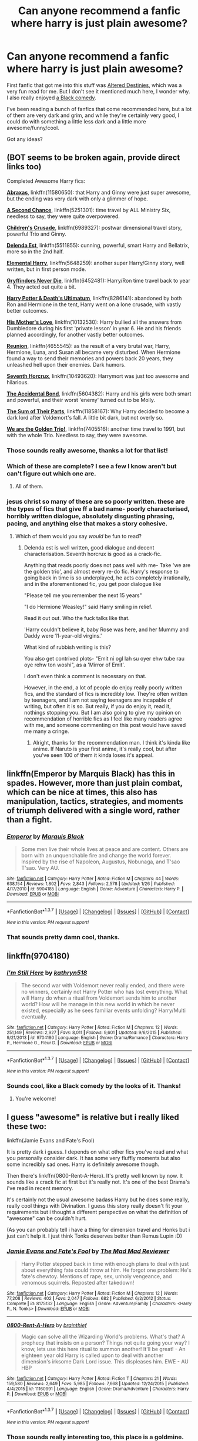 #+TITLE: Can anyone recommend a fanfic where harry is just plain awesome?

* Can anyone recommend a fanfic where harry is just plain awesome?
:PROPERTIES:
:Score: 29
:DateUnix: 1462291575.0
:DateShort: 2016-May-03
:FlairText: Request
:END:
First fanfic that got me into this stuff was [[https://www.fanfiction.net/s/3155057/1/Altered-Destinies][Altered Destinies]], which was a very fun read for me. But I don't see it mentioned much here, I wonder why. I also really enjoyed [[https://www.fanfiction.net/s/3401052/1/A-Black-Comedy][a Black comedy]].

I've been reading a bunch of fanfics that come recommended here, but a lot of them are very dark and grim, and while they're certainly very good, I could do with something a little less dark and a little more awesome/funny/cool.

Got any ideas?


** (BOT seems to be broken again, provide direct links too)

Completed Awesome Harry fics:

*[[https://www.fanfiction.net/s/11580650/1/Abraxas][Abraxas]]*, linkffn(11580650): that Harry and Ginny were just super awesome, but the ending was very dark with only a glimmer of hope.

*[[https://www.fanfiction.net/s/5251301/1/A-Second-Chance][A Second Chance]]*, linkffn(5251301): time travel by ALL Ministry Six, needless to say, they were quite overpowered.

*[[https://www.fanfiction.net/s/6989327/1/Children-s-Crusade][Children's Crusade]]*, linkffn(6989327): postwar dimensional travel story, powerful Trio and Ginny.

*[[https://www.fanfiction.net/s/5511855/1/Delenda-Est][Delenda Est]]*, linkffn(5511855): cunning, powerful, smart Harry and Bellatrix, more so in the 2nd half.

*[[https://www.fanfiction.net/s/5648259/1/Elemental-Harry][Elemental Harry]]*, linkffn(5648259): another super Harry/Ginny story, well written, but in first person mode.

*[[https://www.fanfiction.net/s/6452481/1/Gryffindors-Never-Die][Gryffindors Never Die]]*, linkffn(6452481): Harry/Ron time travel back to year 4. They acted out quite a bit.

*[[https://www.fanfiction.net/s/8286141/1/Harry-Potter-Death-s-Ultimatum][Harry Potter & Death's Ultimatum]]*, linkffn(8286141): abandoned by both Ron and Hermione in the tent, Harry went on a lone crusade, with vastly better outcomes.

*[[https://www.fanfiction.net/s/10132530/1/His-Mother-s-Love][His Mother's Love]]*, linkffn(10132530): Harry bullied all the answers from Dumbledore during his first 'private lesson' in year 6. He and his friends planned accordingly, for another vastly better outcomes.

*[[https://www.fanfiction.net/s/4655545/1/Reunion][Reunion]]*, linkffn(4655545): as the result of a very brutal war, Harry, Hermione, Luna, and Susan all became very disturbed. When Hermione found a way to send their memories and powers back 20 years, they unleashed hell upon their enemies. Dark humors.

*[[https://www.fanfiction.net/s/10677106/1/Seventh-Horcrux][Seventh Horcrux]]*, linkffn(10493620): Harrymort was just too awesome and hilarious.

*[[https://www.fanfiction.net/s/5604382/1/The-Accidental-Bond][The Accidental Bond]]*, linkffn(5604382): Harry and his girls were both smart and powerful, and their worst 'enemy' turned out to be Molly.

*[[https://www.fanfiction.net/s/11858167/1/The-Sum-of-Their-Parts][The Sum of Their Parts]]*, linkffn(11858167): Why Harry decided to become a dark lord after Voldemort's fall. A little bit dark, but not overly so.

*[[https://www.fanfiction.net/s/7405516/1/We-are-the-Golden-Trio][We are the Golden Trio!]]*, linkffn(7405516): another time travel to 1991, but with the whole Trio. Needless to say, they were awesome.
:PROPERTIES:
:Author: InquisitorCOC
:Score: 9
:DateUnix: 1462296300.0
:DateShort: 2016-May-03
:END:

*** Those sounds really awesome, thanks a lot for that list!
:PROPERTIES:
:Score: 3
:DateUnix: 1462299373.0
:DateShort: 2016-May-03
:END:


*** Which of these are complete? I see a few I know aren't but can't figure out which one are.
:PROPERTIES:
:Author: TheOneNate
:Score: 2
:DateUnix: 1462313046.0
:DateShort: 2016-May-04
:END:

**** All of them.
:PROPERTIES:
:Author: yarglethatblargle
:Score: 5
:DateUnix: 1462317134.0
:DateShort: 2016-May-04
:END:


*** jesus christ so many of these are so poorly written. these are the types of fics that give ff a bad name- poorly characterised, horribly written dialogue, absolutely disgusting phrasing, pacing, and anything else that makes a story cohesive.
:PROPERTIES:
:Author: bluefinger321
:Score: 0
:DateUnix: 1462327932.0
:DateShort: 2016-May-04
:END:

**** Which of them would you say /would/ be fun to read?
:PROPERTIES:
:Score: 3
:DateUnix: 1462363344.0
:DateShort: 2016-May-04
:END:

***** Delenda est is well written, good dialogue and decent characterisation. Seventh horcrux is good as a crack-fic.

Anything that reads poorly does not pass well with me- Take 'we are the golden trio', and almost every re-do fic. Harry's response to going back in time is so underplayed, he acts completely irrationally, and in the aforementioned fic, you get poor dialogue like

"Please tell me you remember the next 15 years"

"I do Hermione Weasley!" said Harry smiling in relief.

Read it out out. Who the fuck talks like that.

'Harry couldn't believe it, baby Rose was here, and her Mummy and Daddy were 11-year-old virgins.'

What kind of rubbish writing is this?

You also get contrived plots- "Emit ni ogl lah su oyer ehw tube rau oye rehw ton woshi", as a 'Mirror of Emit'.

I don't even think a comment is necessary on that.

However, in the end, a lot of people do enjoy really poorly written fics, and the standard of fics is incredibly low. They're often written by teenagers, and I am not saying teenagers are incapable of writing, but often it is so. But really, if you do enjoy it, read it, nothings stopping you. But I am also going to give my opinion on recommendation of horrible fics as I feel like many readers agree with me, and someone commenting on this post would have saved me many a cringe.
:PROPERTIES:
:Author: bluefinger321
:Score: 6
:DateUnix: 1462365581.0
:DateShort: 2016-May-04
:END:

****** Alright, thanks for the recommendation man. I think it's kinda like anime. If Naruto is your first anime, it's really cool, but after you've seen 100 of them it kinda loses it's appeal.
:PROPERTIES:
:Score: 3
:DateUnix: 1462365761.0
:DateShort: 2016-May-04
:END:


** linkffn(Emperor by Marquis Black) has this in spades. However, more than just plain combat, which can be nice at times, this also has manipulation, tactics, strategies, and moments of triumph delivered with a single word, rather than a fight.
:PROPERTIES:
:Author: Magnive
:Score: 7
:DateUnix: 1462304839.0
:DateShort: 2016-May-04
:END:

*** [[http://www.fanfiction.net/s/5904185/1/][*/Emperor/*]] by [[https://www.fanfiction.net/u/1227033/Marquis-Black][/Marquis Black/]]

#+begin_quote
  Some men live their whole lives at peace and are content. Others are born with an unquenchable fire and change the world forever. Inspired by the rise of Napoleon, Augustus, Nobunaga, and T'sao T'sao. Very AU.
#+end_quote

^{/Site/: [[http://www.fanfiction.net/][fanfiction.net]] *|* /Category/: Harry Potter *|* /Rated/: Fiction M *|* /Chapters/: 44 *|* /Words/: 638,154 *|* /Reviews/: 1,802 *|* /Favs/: 2,843 *|* /Follows/: 2,578 *|* /Updated/: 1/26 *|* /Published/: 4/17/2010 *|* /id/: 5904185 *|* /Language/: English *|* /Genre/: Adventure *|* /Characters/: Harry P. *|* /Download/: [[http://www.p0ody-files.com/ff_to_ebook/ffn-bot/index.php?id=5904185&source=ff&filetype=epub][EPUB]] or [[http://www.p0ody-files.com/ff_to_ebook/ffn-bot/index.php?id=5904185&source=ff&filetype=mobi][MOBI]]}

--------------

*FanfictionBot*^{1.3.7} *|* [[[https://github.com/tusing/reddit-ffn-bot/wiki/Usage][Usage]]] | [[[https://github.com/tusing/reddit-ffn-bot/wiki/Changelog][Changelog]]] | [[[https://github.com/tusing/reddit-ffn-bot/issues/][Issues]]] | [[[https://github.com/tusing/reddit-ffn-bot/][GitHub]]] | [[[https://www.reddit.com/message/compose?to=%2Fu%2Ftusing][Contact]]]

^{/New in this version: PM request support!/}
:PROPERTIES:
:Author: FanfictionBot
:Score: 1
:DateUnix: 1462304889.0
:DateShort: 2016-May-04
:END:


*** That sounds pretty damn cool, thanks.
:PROPERTIES:
:Score: 1
:DateUnix: 1462305093.0
:DateShort: 2016-May-04
:END:


** linkffn(9704180)
:PROPERTIES:
:Author: ShamaylA
:Score: 3
:DateUnix: 1462299155.0
:DateShort: 2016-May-03
:END:

*** [[http://www.fanfiction.net/s/9704180/1/][*/I'm Still Here/*]] by [[https://www.fanfiction.net/u/4404355/kathryn518][/kathryn518/]]

#+begin_quote
  The second war with Voldemort never really ended, and there were no winners, certainly not Harry Potter who has lost everything. What will Harry do when a ritual from Voldemort sends him to another world? How will he manage in this new world in which he never existed, especially as he sees familiar events unfolding? Harry/Multi eventually.
#+end_quote

^{/Site/: [[http://www.fanfiction.net/][fanfiction.net]] *|* /Category/: Harry Potter *|* /Rated/: Fiction M *|* /Chapters/: 12 *|* /Words/: 251,149 *|* /Reviews/: 2,927 *|* /Favs/: 8,011 *|* /Follows/: 9,601 *|* /Updated/: 9/6/2015 *|* /Published/: 9/21/2013 *|* /id/: 9704180 *|* /Language/: English *|* /Genre/: Drama/Romance *|* /Characters/: Harry P., Hermione G., Fleur D. *|* /Download/: [[http://www.p0ody-files.com/ff_to_ebook/ffn-bot/index.php?id=9704180&source=ff&filetype=epub][EPUB]] or [[http://www.p0ody-files.com/ff_to_ebook/ffn-bot/index.php?id=9704180&source=ff&filetype=mobi][MOBI]]}

--------------

*FanfictionBot*^{1.3.7} *|* [[[https://github.com/tusing/reddit-ffn-bot/wiki/Usage][Usage]]] | [[[https://github.com/tusing/reddit-ffn-bot/wiki/Changelog][Changelog]]] | [[[https://github.com/tusing/reddit-ffn-bot/issues/][Issues]]] | [[[https://github.com/tusing/reddit-ffn-bot/][GitHub]]] | [[[https://www.reddit.com/message/compose?to=%2Fu%2Ftusing][Contact]]]

^{/New in this version: PM request support!/}
:PROPERTIES:
:Author: FanfictionBot
:Score: 2
:DateUnix: 1462299194.0
:DateShort: 2016-May-03
:END:


*** Sounds cool, like a Black comedy by the looks of it. Thanks!
:PROPERTIES:
:Score: 1
:DateUnix: 1462299430.0
:DateShort: 2016-May-03
:END:

**** You're welcome!
:PROPERTIES:
:Author: ShamaylA
:Score: 2
:DateUnix: 1462299804.0
:DateShort: 2016-May-03
:END:


** I guess "awesome" is relative but i really liked these two:

linkffn(Jamie Evans and Fate's Fool)

It is pretty dark i guess. I depends on what other fics you've read and what you personally consider dark. It has some very fluffly moments but also some incredibly sad ones. Harry is definitely awesome though.

Then there's linkffn(0800-Rent-A-Hero). It's pretty well known by now. It sounds like a crack fic at first but it's really not. It's one of the best Drama's i've read in recent memory.

It's certainly not the usual awesome badass Harry but he does some really, really cool things with Divination. I guess this story really doesn't fit your requirements but i thought a different perspective on what the definition of "awesome" can be couldn't hurt.

(As you can probably tell i have a thing for dimension travel and Honks but i just can't help it. I just think Tonks deserves better than Remus Lupin :D)
:PROPERTIES:
:Author: Phezh
:Score: 3
:DateUnix: 1462303391.0
:DateShort: 2016-May-03
:END:

*** [[http://www.fanfiction.net/s/8175132/1/][*/Jamie Evans and Fate's Fool/*]] by [[https://www.fanfiction.net/u/699762/The-Mad-Mad-Reviewer][/The Mad Mad Reviewer/]]

#+begin_quote
  Harry Potter stepped back in time with enough plans to deal with just about everything fate could throw at him. He forgot one problem: He's fate's chewtoy. Mentions of rape, sex, unholy vengeance, and venomous squirrels. Reposted after takedown!
#+end_quote

^{/Site/: [[http://www.fanfiction.net/][fanfiction.net]] *|* /Category/: Harry Potter *|* /Rated/: Fiction M *|* /Chapters/: 12 *|* /Words/: 77,208 *|* /Reviews/: 402 *|* /Favs/: 2,047 *|* /Follows/: 682 *|* /Published/: 6/2/2012 *|* /Status/: Complete *|* /id/: 8175132 *|* /Language/: English *|* /Genre/: Adventure/Family *|* /Characters/: <Harry P., N. Tonks> *|* /Download/: [[http://www.p0ody-files.com/ff_to_ebook/ffn-bot/index.php?id=8175132&source=ff&filetype=epub][EPUB]] or [[http://www.p0ody-files.com/ff_to_ebook/ffn-bot/index.php?id=8175132&source=ff&filetype=mobi][MOBI]]}

--------------

[[http://www.fanfiction.net/s/11160991/1/][*/0800-Rent-A-Hero/*]] by [[https://www.fanfiction.net/u/4934632/brainthief][/brainthief/]]

#+begin_quote
  Magic can solve all the Wizarding World's problems. What's that? A prophecy that insists on a person? Things not quite going your way? I know, lets use this here ritual to summon another! It'll be great! - An eighteen year old Harry is called upon to deal with another dimension's irksome Dark Lord issue. This displeases him. EWE - AU HBP
#+end_quote

^{/Site/: [[http://www.fanfiction.net/][fanfiction.net]] *|* /Category/: Harry Potter *|* /Rated/: Fiction T *|* /Chapters/: 21 *|* /Words/: 159,580 *|* /Reviews/: 2,649 *|* /Favs/: 5,985 *|* /Follows/: 7,668 *|* /Updated/: 12/24/2015 *|* /Published/: 4/4/2015 *|* /id/: 11160991 *|* /Language/: English *|* /Genre/: Drama/Adventure *|* /Characters/: Harry P. *|* /Download/: [[http://www.p0ody-files.com/ff_to_ebook/ffn-bot/index.php?id=11160991&source=ff&filetype=epub][EPUB]] or [[http://www.p0ody-files.com/ff_to_ebook/ffn-bot/index.php?id=11160991&source=ff&filetype=mobi][MOBI]]}

--------------

*FanfictionBot*^{1.3.7} *|* [[[https://github.com/tusing/reddit-ffn-bot/wiki/Usage][Usage]]] | [[[https://github.com/tusing/reddit-ffn-bot/wiki/Changelog][Changelog]]] | [[[https://github.com/tusing/reddit-ffn-bot/issues/][Issues]]] | [[[https://github.com/tusing/reddit-ffn-bot/][GitHub]]] | [[[https://www.reddit.com/message/compose?to=%2Fu%2Ftusing][Contact]]]

^{/New in this version: PM request support!/}
:PROPERTIES:
:Author: FanfictionBot
:Score: 1
:DateUnix: 1462303437.0
:DateShort: 2016-May-03
:END:


*** Those sounds really interesting too, this place is a goldmine. thanks!
:PROPERTIES:
:Score: 1
:DateUnix: 1462303620.0
:DateShort: 2016-May-03
:END:

**** Give 0-800 a go even if it's still a WIP. It has to be one of my all time favourites!
:PROPERTIES:
:Author: LeLapinBlanc
:Score: 2
:DateUnix: 1462309303.0
:DateShort: 2016-May-04
:END:

***** Noted. It was one that cough my attention specifically too.

I'm reading "Fantastic elves and where to find them" now, I think I'll make that the next one.
:PROPERTIES:
:Score: 1
:DateUnix: 1462309499.0
:DateShort: 2016-May-04
:END:


*** I just checked to see if it had been updated, and sadly it hasn't. I hope it's not abandoned
:PROPERTIES:
:Author: Mrs_Black_21
:Score: 1
:DateUnix: 1462420842.0
:DateShort: 2016-May-05
:END:


** [[https://www.fanfiction.net/s/8730465/1/C-est-La-Vie][C-est La Vie]] linkffn(8730465) 20-year-old Harry gets thrown into an alternate dimension where he's back in 4th year. A very awesome and fun Harry.
:PROPERTIES:
:Author: cavelioness
:Score: 3
:DateUnix: 1462313970.0
:DateShort: 2016-May-04
:END:

*** [[http://www.fanfiction.net/s/8730465/1/][*/C'est La Vie/*]] by [[https://www.fanfiction.net/u/4019839/cywscross][/cywscross/]]

#+begin_quote
  A year after the war ends, Fate takes the opportunity to toss her favourite hero into a different dimension to repay her debt. A new life in exchange for having fulfilled her prophecy. Harry just wants to know why he has no say in the matter. And why Fate thinks that his hero complex won't eventually kick in. Then again, that might be exactly why Fate dumped him there.
#+end_quote

^{/Site/: [[http://www.fanfiction.net/][fanfiction.net]] *|* /Category/: Harry Potter *|* /Rated/: Fiction T *|* /Chapters/: 9 *|* /Words/: 107,884 *|* /Reviews/: 4,573 *|* /Favs/: 10,416 *|* /Follows/: 10,753 *|* /Updated/: 5/9/2013 *|* /Published/: 11/23/2012 *|* /id/: 8730465 *|* /Language/: English *|* /Genre/: Adventure/Friendship *|* /Characters/: Harry P. *|* /Download/: [[http://www.p0ody-files.com/ff_to_ebook/ffn-bot/index.php?id=8730465&source=ff&filetype=epub][EPUB]] or [[http://www.p0ody-files.com/ff_to_ebook/ffn-bot/index.php?id=8730465&source=ff&filetype=mobi][MOBI]]}

--------------

*FanfictionBot*^{1.3.7} *|* [[[https://github.com/tusing/reddit-ffn-bot/wiki/Usage][Usage]]] | [[[https://github.com/tusing/reddit-ffn-bot/wiki/Changelog][Changelog]]] | [[[https://github.com/tusing/reddit-ffn-bot/issues/][Issues]]] | [[[https://github.com/tusing/reddit-ffn-bot/][GitHub]]] | [[[https://www.reddit.com/message/compose?to=%2Fu%2Ftusing][Contact]]]

^{/New in this version: PM request support!/}
:PROPERTIES:
:Author: FanfictionBot
:Score: 1
:DateUnix: 1462313992.0
:DateShort: 2016-May-04
:END:


*** Thanks, I appreciate it. It's a common fantasy, to want to be thrown back in time in do stuff with the knowledge you have now. I'll probably enjoy reading about it too.
:PROPERTIES:
:Score: 1
:DateUnix: 1462314035.0
:DateShort: 2016-May-04
:END:


** Awesome you say? Linkffn(the difference one man can make;the havok side of the force;time to put your galleons where your mouth is; the lightsaber by tellemicous sundance;getting too old for this)

Most are adventure fics iirc. They're also Harry centric...most of the time.
:PROPERTIES:
:Author: firingmahlazors
:Score: 1
:DateUnix: 1462341785.0
:DateShort: 2016-May-04
:END:

*** Huhh, I never considered cross-overs, thanks for the suggestions. I'll consider the mass effect one first since I know that universe the best.
:PROPERTIES:
:Score: 2
:DateUnix: 1462363521.0
:DateShort: 2016-May-04
:END:

**** The Mass Effect one is kind of cracky. You don't necessarily need background information on some of the crossovers to understand them.

The lightsaber takes some concepts from SW and applies them to the HPverse.

Edit:

Forgot to add linkffn(retsu's folly).
:PROPERTIES:
:Author: firingmahlazors
:Score: 1
:DateUnix: 1462364665.0
:DateShort: 2016-May-04
:END:

***** And the SoIaF one, does it contain mad spoilers? I'm not that far into the books.
:PROPERTIES:
:Score: 2
:DateUnix: 1462364767.0
:DateShort: 2016-May-04
:END:

****** It's completely AU! The theme of the fic is base building.
:PROPERTIES:
:Author: firingmahlazors
:Score: 1
:DateUnix: 1462371654.0
:DateShort: 2016-May-04
:END:

******* Sounds pretty cool actually. I was gonna say it sounds based but then I'd have had to kill myself IRL because of how terrible that joke would be.
:PROPERTIES:
:Score: 1
:DateUnix: 1462371708.0
:DateShort: 2016-May-04
:END:

******** Good call. This is [[/r/hpfanfiction]] and not [[/r/dadjokes]]. Which I'm totally not subscribed to /shifty eyes/
:PROPERTIES:
:Author: firingmahlazors
:Score: 3
:DateUnix: 1462380589.0
:DateShort: 2016-May-04
:END:


**** If you like mass effect, linkffn(Harry Potter: Geth) is one of my all time favourite stories. Harry is massively overpowered and has fun stomping on all the bad guys in the ME series.
:PROPERTIES:
:Author: Racellos
:Score: 1
:DateUnix: 1462411904.0
:DateShort: 2016-May-05
:END:

***** [[http://www.fanfiction.net/s/10784770/1/][*/Harry Potter: Geth/*]] by [[https://www.fanfiction.net/u/1282867/mjimeyg][/mjimeyg/]]

#+begin_quote
  During the final battle Harry is hit with a luck spell... but who exactly got lucky? Harry finds himself in the future fighting a new war when all he wants to do is have a nice and easy life. So he decides to have fun instead.
#+end_quote

^{/Site/: [[http://www.fanfiction.net/][fanfiction.net]] *|* /Category/: Harry Potter + Mass Effect Crossover *|* /Rated/: Fiction T *|* /Chapters/: 43 *|* /Words/: 276,717 *|* /Reviews/: 1,920 *|* /Favs/: 3,739 *|* /Follows/: 2,211 *|* /Updated/: 11/19/2014 *|* /Published/: 10/27/2014 *|* /Status/: Complete *|* /id/: 10784770 *|* /Language/: English *|* /Genre/: Humor/Adventure *|* /Characters/: <Tali'Zorah, Harry P.> <Shepard <M>, Ashley W.> *|* /Download/: [[http://www.p0ody-files.com/ff_to_ebook/ffn-bot/index.php?id=10784770&source=ff&filetype=epub][EPUB]] or [[http://www.p0ody-files.com/ff_to_ebook/ffn-bot/index.php?id=10784770&source=ff&filetype=mobi][MOBI]]}

--------------

*FanfictionBot*^{1.3.7} *|* [[[https://github.com/tusing/reddit-ffn-bot/wiki/Usage][Usage]]] | [[[https://github.com/tusing/reddit-ffn-bot/wiki/Changelog][Changelog]]] | [[[https://github.com/tusing/reddit-ffn-bot/issues/][Issues]]] | [[[https://github.com/tusing/reddit-ffn-bot/][GitHub]]] | [[[https://www.reddit.com/message/compose?to=%2Fu%2Ftusing][Contact]]]

^{/New in this version: PM request support!/}
:PROPERTIES:
:Author: FanfictionBot
:Score: 1
:DateUnix: 1462411944.0
:DateShort: 2016-May-05
:END:


*** [[http://www.fanfiction.net/s/8501689/1/][*/The Havoc side of the Force/*]] by [[https://www.fanfiction.net/u/3484707/Tsu-Doh-Nimh][/Tsu Doh Nimh/]]

#+begin_quote
  I have a singularly impressive talent for messing up the plans of very powerful people - both good and evil. Somehow, I'm always just in the right place at exactly the wrong time. What can I say? It's a gift.
#+end_quote

^{/Site/: [[http://www.fanfiction.net/][fanfiction.net]] *|* /Category/: Star Wars + Harry Potter Crossover *|* /Rated/: Fiction T *|* /Chapters/: 17 *|* /Words/: 133,102 *|* /Reviews/: 3,882 *|* /Favs/: 7,927 *|* /Follows/: 9,136 *|* /Updated/: 4/17 *|* /Published/: 9/6/2012 *|* /id/: 8501689 *|* /Language/: English *|* /Genre/: Fantasy/Mystery *|* /Characters/: Anakin Skywalker, Harry P. *|* /Download/: [[http://www.p0ody-files.com/ff_to_ebook/ffn-bot/index.php?id=8501689&source=ff&filetype=epub][EPUB]] or [[http://www.p0ody-files.com/ff_to_ebook/ffn-bot/index.php?id=8501689&source=ff&filetype=mobi][MOBI]]}

--------------

[[http://www.fanfiction.net/s/10857933/1/][*/The Lightsaber/*]] by [[https://www.fanfiction.net/u/696448/Tellemicus-Sundance][/Tellemicus Sundance/]]

#+begin_quote
  A childhood love, combined with magical experimentation, and a determination to see his project brought to life. This was all it took to change the world...forever.
#+end_quote

^{/Site/: [[http://www.fanfiction.net/][fanfiction.net]] *|* /Category/: Harry Potter + Star Wars Crossover *|* /Rated/: Fiction T *|* /Chapters/: 24 *|* /Words/: 156,996 *|* /Reviews/: 892 *|* /Favs/: 1,533 *|* /Follows/: 1,931 *|* /Updated/: 3/25 *|* /Published/: 11/29/2014 *|* /id/: 10857933 *|* /Language/: English *|* /Genre/: Adventure/Spiritual *|* /Characters/: Harry P., Voldemort, Dudley D. *|* /Download/: [[http://www.p0ody-files.com/ff_to_ebook/ffn-bot/index.php?id=10857933&source=ff&filetype=epub][EPUB]] or [[http://www.p0ody-files.com/ff_to_ebook/ffn-bot/index.php?id=10857933&source=ff&filetype=mobi][MOBI]]}

--------------

[[http://www.fanfiction.net/s/10889906/1/][*/Getting Too Old For This/*]] by [[https://www.fanfiction.net/u/5181372/ManMadeofLasers][/ManMadeofLasers/]]

#+begin_quote
  Immortality is a hell of a lot less fun than it sounds, especially when all you want is to be left alone but your conscience won't let you. Harry Potter and his usual bipolar luck live on into the 22nd century, his saving-people-thing meshing nicely with the galaxy's pressing need for a hero. Rated M for unrepentant coarse language, innuendo, and eventual sexy shenanigans
#+end_quote

^{/Site/: [[http://www.fanfiction.net/][fanfiction.net]] *|* /Category/: Harry Potter + Mass Effect Crossover *|* /Rated/: Fiction M *|* /Chapters/: 19 *|* /Words/: 80,743 *|* /Reviews/: 1,022 *|* /Favs/: 2,994 *|* /Follows/: 3,618 *|* /Updated/: 12/17/2015 *|* /Published/: 12/14/2014 *|* /id/: 10889906 *|* /Language/: English *|* /Genre/: Humor/Adventure *|* /Download/: [[http://www.p0ody-files.com/ff_to_ebook/ffn-bot/index.php?id=10889906&source=ff&filetype=epub][EPUB]] or [[http://www.p0ody-files.com/ff_to_ebook/ffn-bot/index.php?id=10889906&source=ff&filetype=mobi][MOBI]]}

--------------

[[http://www.fanfiction.net/s/10610076/1/][*/Time to Put Your Galleons Where Your Mouth Is/*]] by [[https://www.fanfiction.net/u/2221413/Tsume-Yuki][/Tsume Yuki/]]

#+begin_quote
  Harry had never been able to comprehend a sibling relationship before, but he always thought he'd be great at it. Until, as Master of Death, he's reborn one Turais Rigel Black, older brother to Sirius and Regulus. (Rebirth/time travel and Master of Death Harry)
#+end_quote

^{/Site/: [[http://www.fanfiction.net/][fanfiction.net]] *|* /Category/: Harry Potter *|* /Rated/: Fiction T *|* /Chapters/: 21 *|* /Words/: 46,303 *|* /Reviews/: 2,307 *|* /Favs/: 9,539 *|* /Follows/: 3,746 *|* /Updated/: 1/14/2015 *|* /Published/: 8/11/2014 *|* /Status/: Complete *|* /id/: 10610076 *|* /Language/: English *|* /Genre/: Family/Adventure *|* /Characters/: Harry P., Sirius B., Regulus B., Walburga B. *|* /Download/: [[http://www.p0ody-files.com/ff_to_ebook/ffn-bot/index.php?id=10610076&source=ff&filetype=epub][EPUB]] or [[http://www.p0ody-files.com/ff_to_ebook/ffn-bot/index.php?id=10610076&source=ff&filetype=mobi][MOBI]]}

--------------

[[http://www.fanfiction.net/s/11132113/1/][*/The Difference One Man Can Make/*]] by [[https://www.fanfiction.net/u/6132825/joen1801][/joen1801/]]

#+begin_quote
  After the Battle of Hogwarts, Harry Potter decided to travel the world. Twelve years later when a new threat attempts to destroy the progress made in Britain he returns home to deal with the situation. During the fight that puts down the small group of upstarts Harry finds himself in a world of ice and fire
#+end_quote

^{/Site/: [[http://www.fanfiction.net/][fanfiction.net]] *|* /Category/: Harry Potter + Game of Thrones Crossover *|* /Rated/: Fiction M *|* /Chapters/: 16 *|* /Words/: 215,190 *|* /Reviews/: 2,860 *|* /Favs/: 5,301 *|* /Follows/: 6,049 *|* /Updated/: 4/4 *|* /Published/: 3/22/2015 *|* /id/: 11132113 *|* /Language/: English *|* /Genre/: Adventure *|* /Download/: [[http://www.p0ody-files.com/ff_to_ebook/ffn-bot/index.php?id=11132113&source=ff&filetype=epub][EPUB]] or [[http://www.p0ody-files.com/ff_to_ebook/ffn-bot/index.php?id=11132113&source=ff&filetype=mobi][MOBI]]}

--------------

*FanfictionBot*^{1.3.7} *|* [[[https://github.com/tusing/reddit-ffn-bot/wiki/Usage][Usage]]] | [[[https://github.com/tusing/reddit-ffn-bot/wiki/Changelog][Changelog]]] | [[[https://github.com/tusing/reddit-ffn-bot/issues/][Issues]]] | [[[https://github.com/tusing/reddit-ffn-bot/][GitHub]]] | [[[https://www.reddit.com/message/compose?to=%2Fu%2Ftusing][Contact]]]

^{/New in this version: PM request support!/}
:PROPERTIES:
:Author: FanfictionBot
:Score: 1
:DateUnix: 1462341889.0
:DateShort: 2016-May-04
:END:


** linkffn(6849022)
:PROPERTIES:
:Author: deirox
:Score: 1
:DateUnix: 1462294230.0
:DateShort: 2016-May-03
:END:

*** [[http://www.fanfiction.net/s/6849022/1/][*/An Old and New World/*]] by [[https://www.fanfiction.net/u/2468907/Lens-of-Sanity][/Lens of Sanity/]]

#+begin_quote
  Harry meets Bella and Sirius during the Azkaban Prologue... He comes out a little brassed off, and a whole lot apathetic... Then there was the Goblet and the Tournament... By fifth year he's a whole different animal... Heh well, the world wants its Hero...
#+end_quote

^{/Site/: [[http://www.fanfiction.net/][fanfiction.net]] *|* /Category/: Harry Potter *|* /Rated/: Fiction T *|* /Chapters/: 37 *|* /Words/: 187,064 *|* /Reviews/: 774 *|* /Favs/: 1,509 *|* /Follows/: 724 *|* /Updated/: 9/17/2011 *|* /Published/: 3/26/2011 *|* /Status/: Complete *|* /id/: 6849022 *|* /Language/: English *|* /Genre/: Adventure/Humor *|* /Characters/: Harry P., Fleur D. *|* /Download/: [[http://www.p0ody-files.com/ff_to_ebook/ffn-bot/index.php?id=6849022&source=ff&filetype=epub][EPUB]] or [[http://www.p0ody-files.com/ff_to_ebook/ffn-bot/index.php?id=6849022&source=ff&filetype=mobi][MOBI]]}

--------------

*FanfictionBot*^{1.3.7} *|* [[[https://github.com/tusing/reddit-ffn-bot/wiki/Usage][Usage]]] | [[[https://github.com/tusing/reddit-ffn-bot/wiki/Changelog][Changelog]]] | [[[https://github.com/tusing/reddit-ffn-bot/issues/][Issues]]] | [[[https://github.com/tusing/reddit-ffn-bot/][GitHub]]] | [[[https://www.reddit.com/message/compose?to=%2Fu%2Ftusing][Contact]]]

^{/New in this version: PM request support!/}
:PROPERTIES:
:Author: FanfictionBot
:Score: 2
:DateUnix: 1462294363.0
:DateShort: 2016-May-03
:END:


*** That sounds cool, apathetic harry sounds interesting. Thanks!
:PROPERTIES:
:Score: 1
:DateUnix: 1462299517.0
:DateShort: 2016-May-03
:END:
